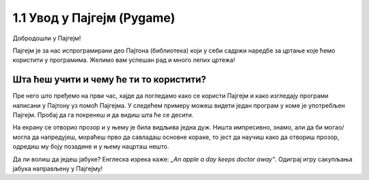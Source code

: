1.1 Увод у Пајгејм (Pygame)
===========================

Добродошли у Пајгејм!

Пајгејм је за нас испрограмирани део Пајтона (библиотека) који у себи садржи наредбе за цртање које ћемо користити у
програмима. Желимо вам успешан рад и много лепих цртежа!

.. infonote::

   У свакој лекцији пред тобом ће бити текст који треба да прочиташ, а имаћеш и прилику да се опробаш у неколико задатака у 
   којима ћеш писати и допуњавати кôд припремљен за тебе. Осим тога, за тебе смо припремили и низ видеа који ће ти 
   олакшати учење. На крају, након сваке целине, моћи ћеш да провериш своје знање одговарајући на неколико кратких 
   питања.

   **Важно упутство:**

   Биће веома корисно да себи цртааш скице на папиру када је то потребно. То ће ти много помоћи у раду
   јер лепе скице воде ка добром прoрачуну и исправно нацртаним цртежима! Такође, покрећи програме када год пожелиш,
   не можеш ништа покварити тиме, а видећеш шта је нацртано и да ли је то оно што си желео/желела.

Шта ћеш учити и чему ће ти то користити?
----------------------------------------

Пре него што пређемо на први час, хајде да погледамо како се користи Пајгејм и како изгледају програми написани у Пајтону
уз помоћ Пајгејма. У следећем примеру можеш видети један програм у коме је употребљен Пајгејм. Пробај да га покренеш и 
да видиш шта ће се десити.

.. activecode:: pygame_osnovni_primer_dogadjaji_pygamebg
   :nocodelens:
   :enablecopy:
   :modaloutput: 

  
   import pygame as pg
   import pygamebg

   (sirina, visina) = (400, 400)
   prozor = pygamebg.open_window(sirina, visina, "Pygame")
   
   prozor.fill(pg.Color("white"))  

   pg.draw.line(prozor, pg.Color("black"), (100, 100), (300, 300), 5)

   pygamebg.wait_loop()

На екрану се отворио прозор и у њему је била видљива једна дуж. Ништа импресивно, знамо, али да би могао/могла да напредујеш, мораћеш прво да савладаш основне кораке, то јест да научиш како да отвориш прозор, одредиш му боју позадине и у њему нацрташ нешто. 

.. reveal:: napomena_podsetnik
   :showtitle: Подсетник
   :hidetitle: Сакриј подсетник

   .. infonote:: Подсетник
      
      Иако користимо посебну библиотеку, и даље програмирамо у програмском језику Пајтон - све оно са чиме си се сусрео/сусрела прошле године је и даље важно - аритметика, наредбе (``if``, ``if-else``, ``if-elif-else``, ``for``, ``while``), функције тј. процедуре (оне уграђене попут ``min`` или ``abs`` и оне које ти дефинишеш помоћу ``def``), листе (попут ``[1, 2, 3]``), ниске тј. стрингови (``"Zdravo"`` тј. ``'Zdravo'``), уређени парови и торке (попут ``(3, 4)``), речници (попут ``{"Pera": 5, "Ana": 4}``) и слично. Ако си било који од тих појмова заборавио/заборавила, требало би да их обновиш, што брзо можеш да урадиш помоћу нашег `Синтаксног подсетника за Пајтон <https://petljamediastorage.blob.core.windows.net/root/Media/Default/Help/cheatsheet.pdf>`__, а, ако имаш више времена или потребу да нешто детаљније прођеш, можеш да се вратиш на наш приручник `Програмирање у Пајтону, приручник за шести разред <https://petlja.org/biblioteka/r/kursevi/prirucnik-python>`__.


.. infonote::
   Када добро савладаш Пајгејм, моћи ћеш да направиш чак и неке једноставније игрице. 
   Наравно, ми ћемо ти помоћи у томе. Учећи да црташ у Пајгејму увећаћеш своје знање 
   о програмирању. Проучи ово што смо ти припремили као прве кораке неопходне за даљи рад са рачунарском графиком
   (цртањем), а и за прављење рачунарских игара. 

   Пајгејм свакако није најбоља библиотека за прављење игара, па ни друга најбоља, али немој то да јој замериш. 
   Изабрали смо баш њу зато што ће ти помоћи да научиш да размишљаш о играма и графици као програмер/програмерка, 
   а згодна је за учење и брзо ћеш моћи самостално да направиш неке занимљиве програме. 

Да ли волиш да једеш јабуке? Енглеска изрека каже: *„An apple a day keeps doctor away”*. Одиграј игру сакупљања јабука направљену у Пајгејму!

.. activecode:: сакупљање_јабука
   :nocodelens:
   :playtask:
   :includehsrc: _includes/jabuke.py